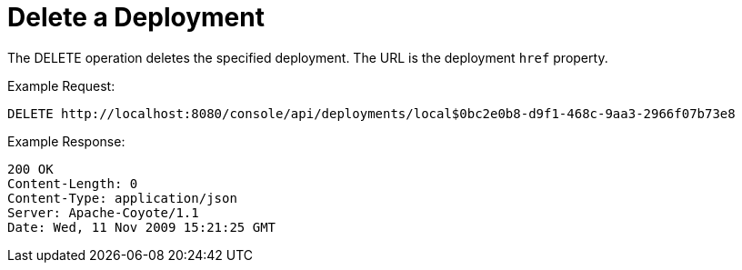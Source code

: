 = Delete a Deployment

The DELETE operation deletes the specified deployment. The URL is the deployment `href` property.

Example Request:

[source]
----
DELETE http://localhost:8080/console/api/deployments/local$0bc2e0b8-d9f1-468c-9aa3-2966f07b73e8
----

Example Response:

[source]
----
200 OK
Content-Length: 0
Content-Type: application/json
Server: Apache-Coyote/1.1
Date: Wed, 11 Nov 2009 15:21:25 GMT
----
